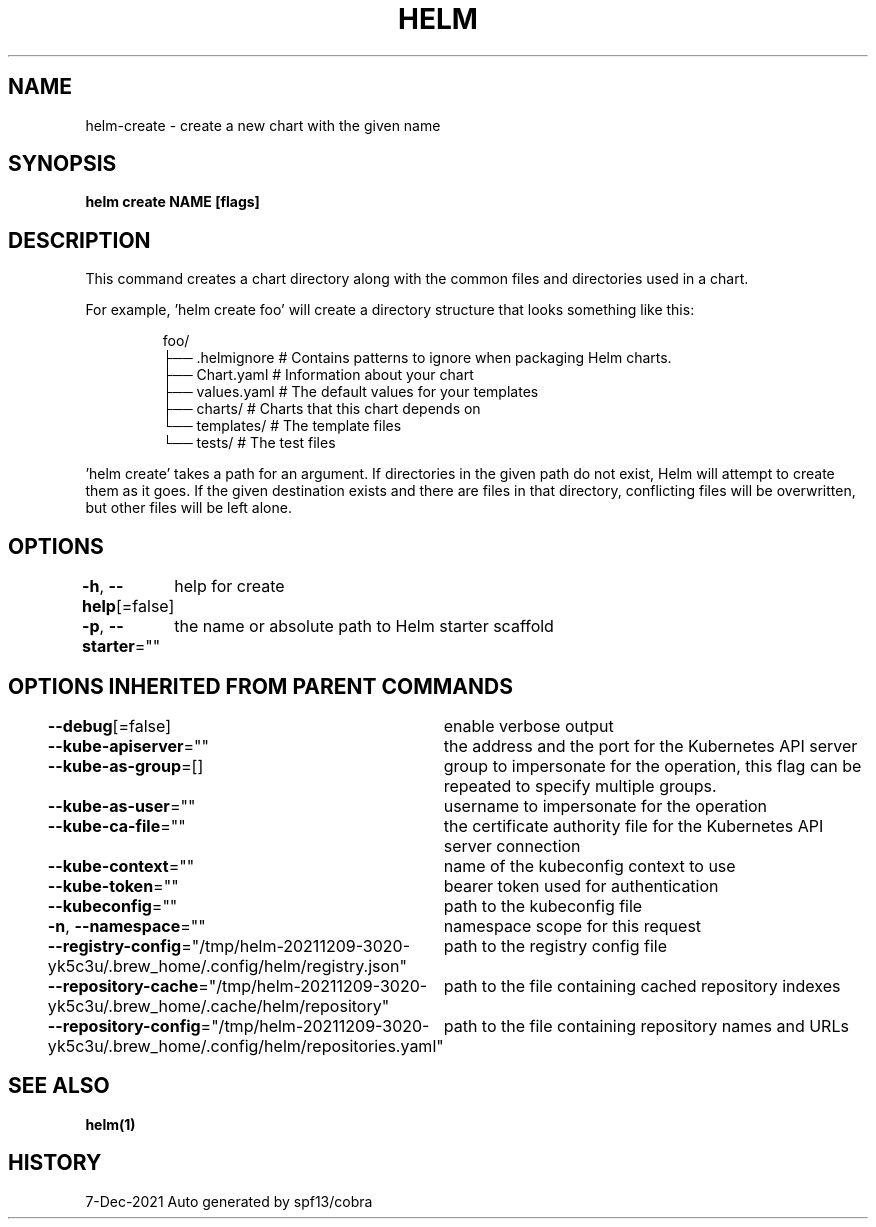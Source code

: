 .nh
.TH "HELM" "1" "Dec 2021" "Auto generated by spf13/cobra" ""

.SH NAME
.PP
helm\-create \- create a new chart with the given name


.SH SYNOPSIS
.PP
\fBhelm create NAME [flags]\fP


.SH DESCRIPTION
.PP
This command creates a chart directory along with the common files and
directories used in a chart.

.PP
For example, 'helm create foo' will create a directory structure that looks
something like this:

.PP
.RS

.nf
foo/
├── .helmignore   # Contains patterns to ignore when packaging Helm charts.
├── Chart.yaml    # Information about your chart
├── values.yaml   # The default values for your templates
├── charts/       # Charts that this chart depends on
└── templates/    # The template files
    └── tests/    # The test files

.fi
.RE

.PP
\&'helm create' takes a path for an argument. If directories in the given path
do not exist, Helm will attempt to create them as it goes. If the given
destination exists and there are files in that directory, conflicting files
will be overwritten, but other files will be left alone.


.SH OPTIONS
.PP
\fB\-h\fP, \fB\-\-help\fP[=false]
	help for create

.PP
\fB\-p\fP, \fB\-\-starter\fP=""
	the name or absolute path to Helm starter scaffold


.SH OPTIONS INHERITED FROM PARENT COMMANDS
.PP
\fB\-\-debug\fP[=false]
	enable verbose output

.PP
\fB\-\-kube\-apiserver\fP=""
	the address and the port for the Kubernetes API server

.PP
\fB\-\-kube\-as\-group\fP=[]
	group to impersonate for the operation, this flag can be repeated to specify multiple groups.

.PP
\fB\-\-kube\-as\-user\fP=""
	username to impersonate for the operation

.PP
\fB\-\-kube\-ca\-file\fP=""
	the certificate authority file for the Kubernetes API server connection

.PP
\fB\-\-kube\-context\fP=""
	name of the kubeconfig context to use

.PP
\fB\-\-kube\-token\fP=""
	bearer token used for authentication

.PP
\fB\-\-kubeconfig\fP=""
	path to the kubeconfig file

.PP
\fB\-n\fP, \fB\-\-namespace\fP=""
	namespace scope for this request

.PP
\fB\-\-registry\-config\fP="/tmp/helm\-20211209\-3020\-yk5c3u/.brew\_home/.config/helm/registry.json"
	path to the registry config file

.PP
\fB\-\-repository\-cache\fP="/tmp/helm\-20211209\-3020\-yk5c3u/.brew\_home/.cache/helm/repository"
	path to the file containing cached repository indexes

.PP
\fB\-\-repository\-config\fP="/tmp/helm\-20211209\-3020\-yk5c3u/.brew\_home/.config/helm/repositories.yaml"
	path to the file containing repository names and URLs


.SH SEE ALSO
.PP
\fBhelm(1)\fP


.SH HISTORY
.PP
7\-Dec\-2021 Auto generated by spf13/cobra
